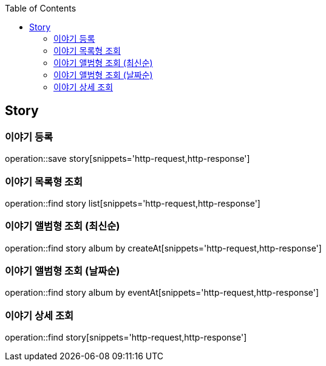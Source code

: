 :doctype: book
:icons: font
:source-highlighter: highlightjs
:toc: left
:toclevels: 4

== Story
=== 이야기 등록
operation::save story[snippets='http-request,http-response']

=== 이야기 목록형 조회
operation::find story list[snippets='http-request,http-response']

=== 이야기 앨범형 조회 (최신순)
operation::find story album by createAt[snippets='http-request,http-response']

=== 이야기 앨범형 조회 (날짜순)
operation::find story album by eventAt[snippets='http-request,http-response']

=== 이야기 상세 조회
operation::find story[snippets='http-request,http-response']